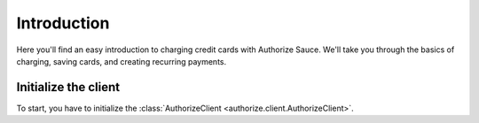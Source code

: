 Introduction
============

Here you'll find an easy introduction to charging credit cards with Authorize
Sauce. We'll take you through the basics of charging, saving cards, and
creating recurring payments.

Initialize the client
---------------------

To start, you have to initialize the
:class:`AuthorizeClient <authorize.client.AuthorizeClient>`.
